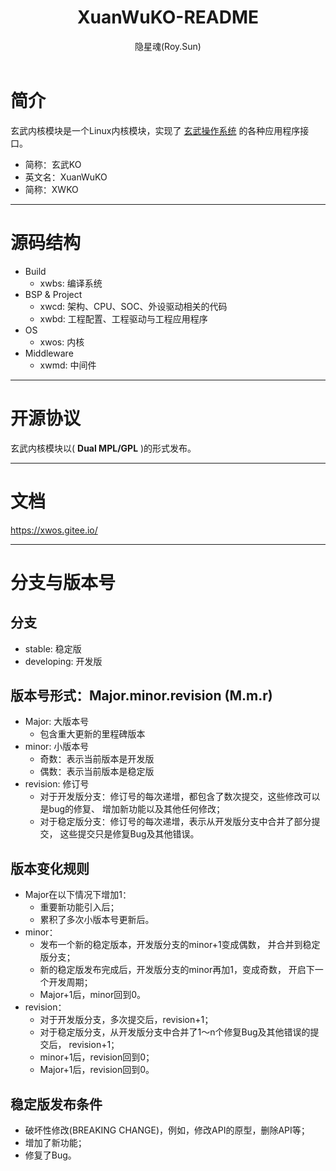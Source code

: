 #+STARTUP: showall
#+STARTUP: hidestars
#+TITLE: XuanWuKO-README
#+AUTHOR: 隐星魂(Roy.Sun)
#+EMAIL: roy.sun@starsoul.tech
#+DATE:
#+LANGUAGE: zh-CN
#+OPTIONS: ^:{}
#+OPTIONS: title:nil
#+OPTIONS: toc:t

* 简介

玄武内核模块是一个Linux内核模块，实现了 [[https://gitee.com/starsoul/XuanWuOS][玄武操作系统]]
的各种应用程序接口。
+ 简称：玄武KO
+ 英文名：XuanWuKO
+ 简称：XWKO

--------

* 源码结构

+ Build
  - xwbs: 编译系统
+ BSP & Project
  - xwcd: 架构、CPU、SOC、外设驱动相关的代码
  - xwbd: 工程配置、工程驱动与工程应用程序
+ OS
  - xwos: 内核
+ Middleware
  - xwmd: 中间件

--------

* 开源协议

玄武内核模块以( *Dual MPL/GPL* )的形式发布。

--------

* 文档

[[https://xwos.gitee.io/][https://xwos.gitee.io/]]

--------

* 分支与版本号

** 分支

+ stable: 稳定版
+ developing: 开发版

** 版本号形式：Major.minor.revision (M.m.r)

+ Major: 大版本号
  - 包含重大更新的里程碑版本
+ minor: 小版本号
  - 奇数：表示当前版本是开发版
  - 偶数：表示当前版本是稳定版
+ revision: 修订号
  - 对于开发版分支：修订号的每次递增，都包含了数次提交，这些修改可以是bug的修复、
    增加新功能以及其他任何修改；
  - 对于稳定版分支：修订号的每次递增，表示从开发版分支中合并了部分提交，
    这些提交只是修复Bug及其他错误。

** 版本变化规则

+ Major在以下情况下增加1：
  - 重要新功能引入后；
  - 累积了多次小版本号更新后。
+ minor：
  - 发布一个新的稳定版本，开发版分支的minor+1变成偶数，
    并合并到稳定版分支；
  - 新的稳定版发布完成后，开发版分支的minor再加1，变成奇数，
    开启下一个开发周期；
  - Major+1后，minor回到0。
+ revision：
  - 对于开发版分支，多次提交后，revision+1；
  - 对于稳定版分支，从开发版分支中合并了1～n个修复Bug及其他错误的提交后，
    revision+1；
  - minor+1后，revision回到0；
  - Major+1后，revision回到0。

** 稳定版发布条件

+ 破坏性修改(BREAKING CHANGE)，例如，修改API的原型，删除API等；
+ 增加了新功能；
+ 修复了Bug。
